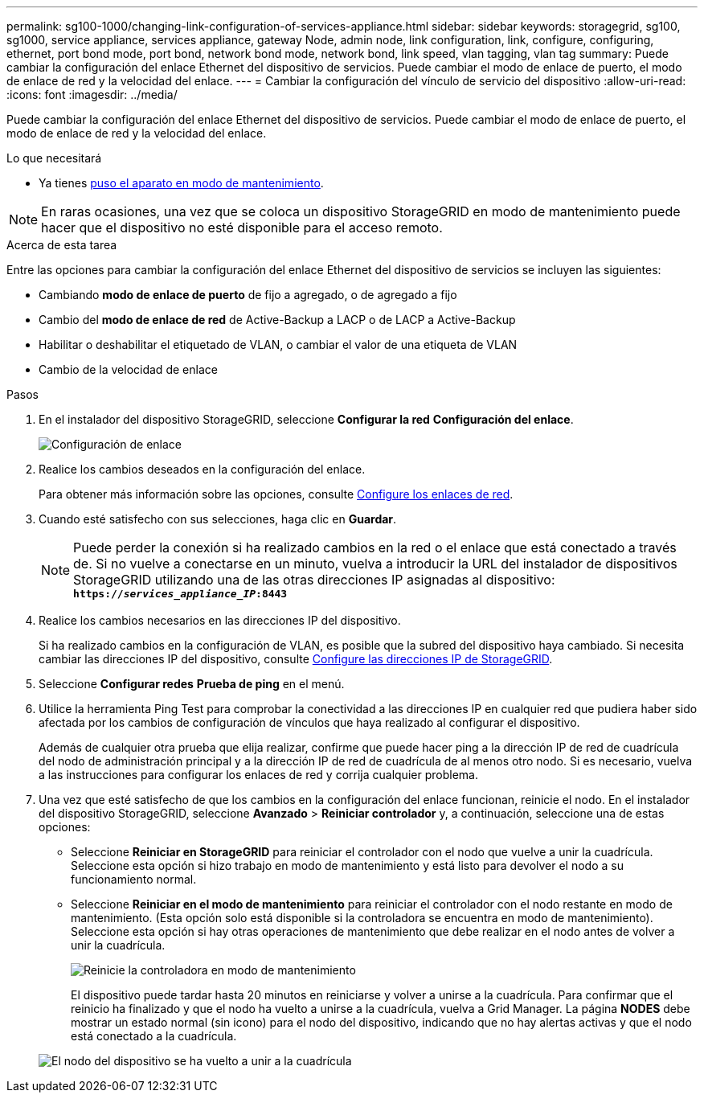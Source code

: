 ---
permalink: sg100-1000/changing-link-configuration-of-services-appliance.html 
sidebar: sidebar 
keywords: storagegrid, sg100, sg1000, service appliance, services appliance, gateway Node, admin node, link configuration, link, configure, configuring, ethernet, port bond mode, port bond, network bond mode, network bond, link speed, vlan tagging, vlan tag 
summary: Puede cambiar la configuración del enlace Ethernet del dispositivo de servicios. Puede cambiar el modo de enlace de puerto, el modo de enlace de red y la velocidad del enlace. 
---
= Cambiar la configuración del vínculo de servicio del dispositivo
:allow-uri-read: 
:icons: font
:imagesdir: ../media/


[role="lead"]
Puede cambiar la configuración del enlace Ethernet del dispositivo de servicios. Puede cambiar el modo de enlace de puerto, el modo de enlace de red y la velocidad del enlace.

.Lo que necesitará
* Ya tienes xref:placing-appliance-into-maintenance-mode.adoc[puso el aparato en modo de mantenimiento].



NOTE: En raras ocasiones, una vez que se coloca un dispositivo StorageGRID en modo de mantenimiento puede hacer que el dispositivo no esté disponible para el acceso remoto.

.Acerca de esta tarea
Entre las opciones para cambiar la configuración del enlace Ethernet del dispositivo de servicios se incluyen las siguientes:

* Cambiando *modo de enlace de puerto* de fijo a agregado, o de agregado a fijo
* Cambio del *modo de enlace de red* de Active-Backup a LACP o de LACP a Active-Backup
* Habilitar o deshabilitar el etiquetado de VLAN, o cambiar el valor de una etiqueta de VLAN
* Cambio de la velocidad de enlace


.Pasos
. En el instalador del dispositivo StorageGRID, seleccione *Configurar la red* *Configuración del enlace*.
+
image::../media/link_configuration_option.gif[Configuración de enlace]

. Realice los cambios deseados en la configuración del enlace.
+
Para obtener más información sobre las opciones, consulte xref:configuring-network-links-sg100-and-sg1000.adoc[Configure los enlaces de red].

. Cuando esté satisfecho con sus selecciones, haga clic en *Guardar*.
+

NOTE: Puede perder la conexión si ha realizado cambios en la red o el enlace que está conectado a través de. Si no vuelve a conectarse en un minuto, vuelva a introducir la URL del instalador de dispositivos StorageGRID utilizando una de las otras direcciones IP asignadas al dispositivo: +
`*https://_services_appliance_IP_:8443*`

. Realice los cambios necesarios en las direcciones IP del dispositivo.
+
Si ha realizado cambios en la configuración de VLAN, es posible que la subred del dispositivo haya cambiado. Si necesita cambiar las direcciones IP del dispositivo, consulte xref:configuring-storagegrid-ip-addresses-sg100-and-sg1000.adoc[Configure las direcciones IP de StorageGRID].

. Seleccione *Configurar redes* *Prueba de ping* en el menú.
. Utilice la herramienta Ping Test para comprobar la conectividad a las direcciones IP en cualquier red que pudiera haber sido afectada por los cambios de configuración de vínculos que haya realizado al configurar el dispositivo.
+
Además de cualquier otra prueba que elija realizar, confirme que puede hacer ping a la dirección IP de red de cuadrícula del nodo de administración principal y a la dirección IP de red de cuadrícula de al menos otro nodo. Si es necesario, vuelva a las instrucciones para configurar los enlaces de red y corrija cualquier problema.

. Una vez que esté satisfecho de que los cambios en la configuración del enlace funcionan, reinicie el nodo. En el instalador del dispositivo StorageGRID, seleccione *Avanzado* > *Reiniciar controlador* y, a continuación, seleccione una de estas opciones:
+
** Seleccione *Reiniciar en StorageGRID* para reiniciar el controlador con el nodo que vuelve a unir la cuadrícula. Seleccione esta opción si hizo trabajo en modo de mantenimiento y está listo para devolver el nodo a su funcionamiento normal.
** Seleccione *Reiniciar en el modo de mantenimiento* para reiniciar el controlador con el nodo restante en modo de mantenimiento. (Esta opción solo está disponible si la controladora se encuentra en modo de mantenimiento). Seleccione esta opción si hay otras operaciones de mantenimiento que debe realizar en el nodo antes de volver a unir la cuadrícula.
+
image::../media/reboot_controller_from_maintenance_mode.png[Reinicie la controladora en modo de mantenimiento]

+
El dispositivo puede tardar hasta 20 minutos en reiniciarse y volver a unirse a la cuadrícula. Para confirmar que el reinicio ha finalizado y que el nodo ha vuelto a unirse a la cuadrícula, vuelva a Grid Manager. La página *NODES* debe mostrar un estado normal (sin icono) para el nodo del dispositivo, indicando que no hay alertas activas y que el nodo está conectado a la cuadrícula.

+
image::../media/nodes_menu.png[El nodo del dispositivo se ha vuelto a unir a la cuadrícula]




